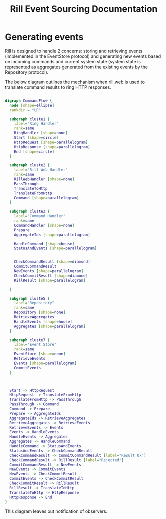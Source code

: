 #+TITLE: Rill Event Sourcing Documentation

* Generating events

Rill is designed to handle 2 concerns: storing and retrieving events
(implemented in the EventStore protocol) and generating new events based on
incoming commands and current system state (system state is represented as
aggregates generated from the existing events by the Repository protocol).

The below diagram outlines the mechanism when rill.web is used to translate
command results to ring HTTP responses.

#+BEGIN_SRC dot :file command-flow.svg :cmdline -Kdot -Tsvg -Gdpi=60
 
  digraph CommandFlow {
    node [shape=ellipse]
    rankdir = "LR"
    
    subgraph cluste1 {
      label="Ring Handler"
      rank=same
      RingHandler [shape=none]
      Start [shape=circle]
      HttpRequest [shape=parallelogram]
      HttpResponse [shape=parallelogram]
      End [shape=circle]
    }

    subgraph cluste2 {
      label="Rill Web Handler"
      rank=same
      RillWebHandler [shape=none]
      PassThrough
      TranslateToHttp
      TranslateFromHttp
      Command [shape=parallelogram]
    }
  
    subgraph cluste3 {
      label="Command Handler"
      rank=same
      CommandHandler [shape=none]
      Prepare
      AggregateIds [shape=parallelogram]

      HandleCommand [shape=house]
      StatusAndEvents [shape=parallelogram]
 
    
      CheckCommandResult [shape=diamond]
      CommitCommandResult
      NewEvents [shape=parallelogram]
      CheckCommitResult [shape=diamond]
      RillResult [shape=parallelogram]

    }

    subgraph cluste5 {
      label="Repository"
      rank=same
      Repository [shape=none]
      RetrieveAggregates
      HandleEvents [shape=house]
      Aggregates [shape=parallelogram]
    }
  
    subgraph cluste7 {
      label="Event Store"
      rank=same
      EventStore [shape=none]
      RetrieveEvents
      Events [shape=parallelogram]
      CommitEvents
    }

  
  
    Start -> HttpRequest
    HttpRequest -> TranslateFromHttp
    TranslateFromHttp -> PassThrough
    PassThrough -> Command
    Command -> Prepare
    Prepare -> AggregateIds
    AggregateIds -> RetrieveAggregates
    RetrieveAggregates -> RetrieveEvents
    RetrieveEvents -> Events
    Events -> HandleEvents
    HandleEvents -> Aggregates
    Aggregates -> HandleCommand
    HandleCommand -> StatusAndEvents
    StatusAndEvents -> CheckCommandResult
    CheckCommandResult -> CommitCommandResult [label="Result Ok"]
    CheckCommandResult -> RillResult [label="Rejected"]
    CommitCommandResult -> NewEvents
    NewEvents -> CommitEvents
    NewEvents -> CheckCommitResult 
    CommitEvents -> CheckCommitResult
    CheckCommitResult -> RillResult
    RillResult -> TranslateToHttp
    TranslateToHttp -> HttpResponse
    HttpResponse -> End
  }
#+END_SRC

#+RESULTS:
[[file:command-flow.svg]]

This diagram leaves out notification of observers.
